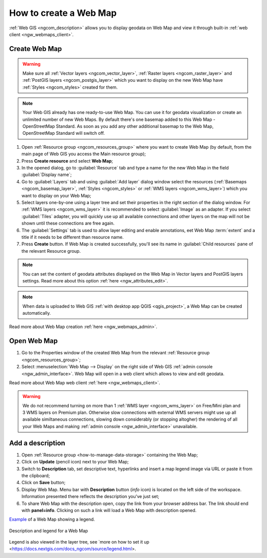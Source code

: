 .. _ngcom_webmap_create:

How to create a Web Map
===================================

:ref:`Web GIS <ngcom_description>` allows you to display geodata on Web Map and view it through built-in :ref:`web client <ngw_webmaps_client>`.

Create Web Map 
----------------------------

.. warning:: 
	Make sure all :ref:`Vector layers <ngcom_vector_layer>`, :ref:`Raster layers <ngcom_raster_layer>` and :ref:`PostGIS layers <ngcom_postgis_layer>` which you want to display on the new Web Map have :ref:`Styles <ngcom_styles>` created for them.

.. note:: 
	Your Web GIS already has one ready-to-use Web Map. You can use it for geodata visualization or create an unlimited number of new Web Maps. By default there's one basemap added to this Web Map - OpenStreetMap Standard. As soon as you add any other additional basemap to the Web Map, OpenStreetMap Standard will switch off.

#. Open :ref:`Resource group <ngcom_resources_group>` where you want to create Web Map (by default, from the main page of Web GIS you access the Main resource group);
#. Press **Create resource** and select **Web Map**;
#. In the opened dialog, go to :guilabel:`Resource` tab and type a name for the new Web Map in the field :guilabel:`Display name`;
#. Go to :guilabel:`Layers` tab and using :guilabel:`Add layer` dialog window select the resources (:ref:`Basemaps <ngcom_basemap_layer>`, :ref:`Styles <ngcom_styles>` or :ref:`WMS layers <ngcom_wms_layer>`) which you want to display on your Web Map;
#. Select layers one-by-one using a layer tree and set their properties in the right section of the dialog window. For :ref:`WMS layers <ngcom_wms_layer>` it is recommended to select :guilabel:`Image` as an adapter. If you select :guilabel:`Tiles` adapter, you will quickly use up all available connections and other layers on the map will not be shown until these connections are free again.
#. The :guilabel:`Settings` tab is used to allow layer editing and enable annotations, eet Web Map :term:`extent` and a title if it needs to be different than resource name.
#. Press **Create** button. If Web Map is created successfully, you'll see its name in :guilabel:`Child resources` pane of the relevant Resource group.

.. note:: 
	You can set the content of geodata attributes displayed on the Web Map in Vector layers and PostGIS layers settings. Read more about this option :ref:`here <ngw_attributes_edit>`.

.. note:: 
	When data is uploaded to Web GIS :ref:`with desktop app QGIS <qgis_project>`, a Web Map can be created automatically.

Read more about Web Map creation :ref:`here <ngw_webmaps_admin>`.

.. _ngcom_webmap_create_open:

Open Web Map
--------------------------------------------------

#. Go to the Properties window of the created Web Map from the relevant :ref:`Resource group <ngcom_resources_group>`;
#. Select :menuselection:`Web Map --> Display` on the right side of Web GIS :ref:`admin console <ngw_admin_interface>`. Web Map will open in a web client which allows to view and edit geodata.

Read more about Web Map web client :ref:`here <ngw_webmaps_client>`.

.. warning::
    We do not recommend turning on more than 1 :ref:`WMS layer <ngcom_wms_layer>` on Free/Mini plan and 3 WMS layers on Premium plan. Otherwise slow connections with external WMS servers might use up all available similtaneous connections, slowing down considerably (or stopping altogher) the rendering of all your Web Maps and making :ref:`admin console <ngw_admin_interface>` unavailable.

.. _ngcom_webmap_create_desc:

Add a description
--------------------------------

#. Open :ref:`Resource group <how-to-manage-data-storage>` containing the Web Map;
#. Click on **Update** (pencil icon) next to your Web Map;
#. Switch to **Description** tab, set descriptive text, hyperlinks and insert a map legend image via URL or paste it from the clipboard;
#. Click on **Save** button;
#. Display Web Map. Menu bar with **Description** button (*info* icon) is located on the left side of the workspace. Information presented there reflects the description you've just set;
#.  To share Web Map with the description open, copy the link from your browser address bar. The link should end with **panel=info**. Clicking on such a link will load a Web Map with description opened.

`Example <https://demo.nextgis.com/resource/5201/display?panel=info>`_ of a Web Map showing a legend.

.. figure:: _static/Legend_1_en.png
   :name: Legend_1
   :align: center
   :width: 20cm
   
   Description and legend for a Web Map

Legend is also viewed in the layer tree, see `more on how to set it up <https://docs.nextgis.com/docs_ngcom/source/legend.html>.
